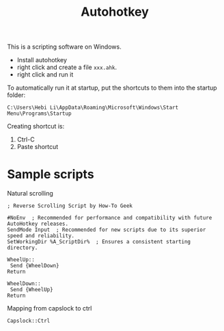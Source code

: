 #+TITLE: Autohotkey

This is a scripting software on Windows.

- Install autohotkey
- right click and create a file =xxx.ahk=.
- right click and run it

To automatically run it at startup, put the shortcuts to them into the
startup folder:

#+BEGIN_EXAMPLE
C:\Users\Hebi Li\AppData\Roaming\Microsoft\Windows\Start Menu\Programs\Startup
#+END_EXAMPLE

Creating shortcut is:
1. Ctrl-C
2. Paste shortcut


* Sample scripts

Natural scrolling
#+BEGIN_SRC
; Reverse Scrolling Script by How-To Geek

#NoEnv  ; Recommended for performance and compatibility with future AutoHotkey releases.
SendMode Input  ; Recommended for new scripts due to its superior speed and reliability.
SetWorkingDir %A_ScriptDir%  ; Ensures a consistent starting directory.

WheelUp::
 Send {WheelDown}
Return

WheelDown::
 Send {WheelUp}
Return
#+END_SRC


Mapping from capslock to ctrl
#+BEGIN_SRC 
Capslock::Ctrl
#+END_SRC
